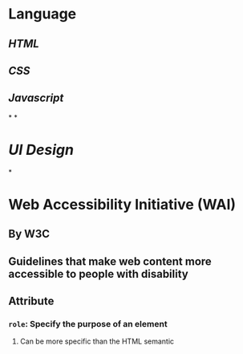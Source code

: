 * Language
** [[HTML]]
** [[CSS]]
** [[Javascript]]
*
*
* [[UI Design]]
*
* Web Accessibility Initiative (WAI)
** By W3C
** Guidelines that make web content more accessible to people with disability
** Attribute
*** ~role~: Specify the purpose of an element
**** Can be more specific than the HTML semantic
